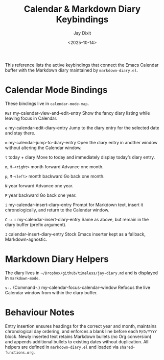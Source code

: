 #+TITLE: Calendar & Markdown Diary Keybindings
#+AUTHOR: Jay Dixit
#+DATE: <2025-10-14>

This reference lists the active keybindings that connect the Emacs Calendar buffer with the Markdown diary maintained by ~markdown-diary.el~.

* Calendar Mode Bindings
These bindings live in ~calendar-mode-map~.

~RET~   my-calendar-view-and-edit-entry
    Show the fancy diary listing while leaving focus in Calendar.

~e~   my-calendar-edit-diary-entry
    Jump to the diary entry for the selected date and stay there.

~o~   my-calendar-jump-to-diary-entry
    Open the diary entry in another window without altering the Calendar window.

~t~   today + diary
    Move to today and immediately display today’s diary entry.

~n~, ~M-<right>~   month forward
    Advance one month.

~p~, ~M-<left>~   month backward
    Go back one month.

~N~   year forward
    Advance one year.

~P~   year backward
    Go back one year.

~i~   my-calendar-insert-diary-entry
    Prompt for Markdown text, insert it chronologically, and return to the Calendar window.

~C-u i~   my-calendar-insert-diary-entry
    Same as above, but remain in the diary buffer (prefix argument).

~I~   calendar-insert-diary-entry
    Stock Emacs inserter kept as a fallback, Markdown-agnostic.

* Markdown Diary Helpers
The diary lives in ~~/Dropbox/github/timeless/jay-diary.md~ and is displayed in ~markdown-mode~.

~s-.~ (Command-.)   my-calendar-focus-calendar-window
    Refocus the live Calendar window from within the diary buffer.

* Behaviour Notes
Entry insertion ensures headings for the correct year and month, maintains chronological day ordering, and enforces a blank line before each ~M/D/YYYY~ block. Newly inserted text retains Markdown bullets (no Org conversion) and appends additional bullets to existing dates without duplication. All helpers are defined in ~markdown-diary.el~ and loaded via ~shared-functions.org~.
